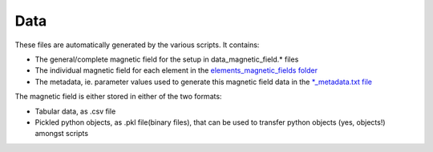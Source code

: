 .. _usage_data:

Data
####

These files are automatically generated by the various scripts. It contains:

* The general/complete magnetic field for the setup in data_magnetic_field.* files

* The individual magnetic field for each element in the `elements_magnetic_fields folder <https://github.com/MIRA-frm2/mieze-simulation/blob/master/data/elements_magnetic_fields>`_

* The metadata, ie. parameter values used to generate this magnetic field data in the `*_metadata.txt file <https://github.com/MIRA-frm2/mieze-simulation/blob/master/data/data_magnetic_field_metadata.txt>`_

The magnetic field is either stored in either of the two formats:

* Tabular data, as .csv file

* Pickled python objects, as .pkl file(binary files), that can be used to transfer python objects (yes, objects!) amongst
  scripts